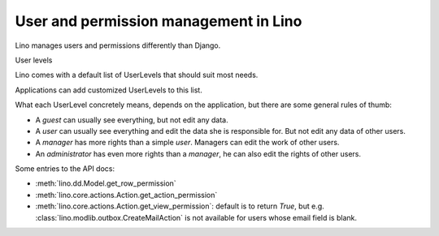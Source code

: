 User and permission management in Lino
======================================

Lino manages users and permissions differently than Django.

User levels

Lino comes with a default list of UserLevels that should suit most needs.


Applications can add customized UserLevels to this list.

What each UserLevel concretely means, depends on the application, 
but there are some general rules of thumb:

- A `guest` can usually see everything, but not edit any data.

- A `user` can usually see everything and edit the data she is responsible for. 
  But not edit any data of other users.

- A `manager` has more rights than a simple `user`. 
  Managers can edit the work of other users.
  
- An `administrator` has even more rights than a `manager`, 
  he can also edit the rights of other users.
  
  
Some entries to the API docs:  
  
- :meth:`lino.dd.Model.get_row_permission`

- :meth:`lino.core.actions.Action.get_action_permission`  

- :meth:`lino.core.actions.Action.get_view_permission`: 
  default is to return `True`, but e.g. 
  :class:`lino.modlib.outbox.CreateMailAction` 
  is not available for users whose email field is blank.


